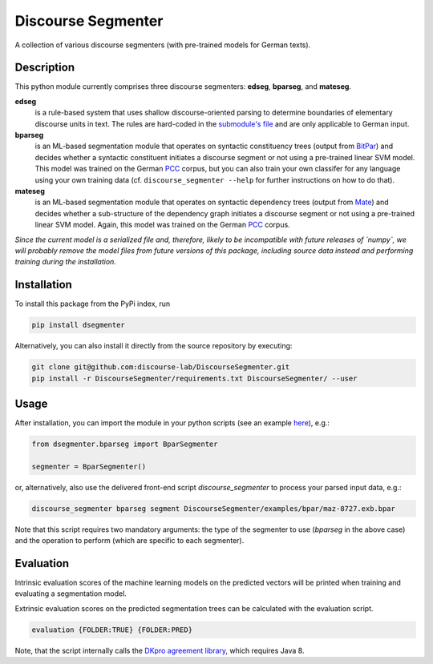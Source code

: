 ===================
Discourse Segmenter
===================

.. image:: https://img.shields.io/badge/license-MIT-blue.svg
   :alt: MIT License
   :align: right
   :target: http://opensource.org/licenses/MIT

A collection of various discourse segmenters (with pre-trained models for German texts).


Description
===========

This python module currently comprises three discourse segmenters:
**edseg**, **bparseg**, and **mateseg**.

**edseg**
 is a rule-based system that uses shallow discourse-oriented
 parsing to determine boundaries of elementary discourse units in
 text.  The rules are hard-coded in the `submodule's file`_ and are
 only applicable to German input.

**bparseg**
 is an ML-based segmentation module that operates on
 syntactic constituency trees (output from BitPar_) and decides
 whether a syntactic constituent initiates a discourse segment or not
 using a pre-trained linear SVM model.  This model was trained on the
 German PCC_ corpus, but you can also train your own classifer for any
 language using your own training data (cf. ``discourse_segmenter
 --help`` for further instructions on how to do that).

**mateseg**
 is an ML-based segmentation module that operates on syntactic
 dependency trees (output from Mate_) and decides whether a
 sub-structure of the dependency graph initiates a discourse segment
 or not using a pre-trained linear SVM model.  Again, this model was
 trained on the German PCC_ corpus.


*Since the current model is a serialized file and, therefore, likely  to be incompatible with future releases of `numpy`, we will probably  remove the model files from future versions of this package,  including source data instead and performing training during the  installation.*


Installation
============

To install this package from the PyPi index, run

.. code-block:: shell

    pip install dsegmenter

Alternatively, you can also install it directly from the source
repository by executing:

.. code-block:: shell

    git clone git@github.com:discourse-lab/DiscourseSegmenter.git
    pip install -r DiscourseSegmenter/requirements.txt DiscourseSegmenter/ --user


Usage
=====

After installation, you can import the module in your python scripts
(see an example here_), e.g.:

.. code-block:: python

    from dsegmenter.bparseg import BparSegmenter

    segmenter = BparSegmenter()

or, alternatively, also use the delivered front-end script
`discourse_segmenter` to process your parsed input data, e.g.:

.. code-block:: shell

    discourse_segmenter bparseg segment DiscourseSegmenter/examples/bpar/maz-8727.exb.bpar

Note that this script requires two mandatory arguments: the type of
the segmenter to use (`bparseg` in the above case) and the operation
to perform (which are specific to each segmenter).


Evaluation
==========

Intrinsic evaluation scores of the machine learning models on the
predicted vectors will be printed when training and evaluating a
segmentation model.

Extrinsic evaluation scores on the predicted segmentation trees can be
calculated with the evaluation script.

.. code-block:: shell

    evaluation {FOLDER:TRUE} {FOLDER:PRED}

Note, that the script internally calls the `DKpro agreement library`_,
which requires Java 8.



.. _`Bitpar`: http://www.cis.uni-muenchen.de/~schmid/tools/BitPar/
.. _`Mate`: http://code.google.com/p/mate-tools/
.. _`PCC`: http://www.lrec-conf.org/proceedings/lrec2014/pdf/579_Paper.pdf
.. _`here`: https://github.com/discourse-lab/DiscourseSegmenter/blob/master/scripts/discourse_segmenter
.. _`submodule's file`: https://github.com/discourse-lab/DiscourseSegmenter/blob/master/dsegmenter/edseg/clause_segmentation.py
.. _`DKpro agreement library`: https://dkpro.github.io/dkpro-statistics/

